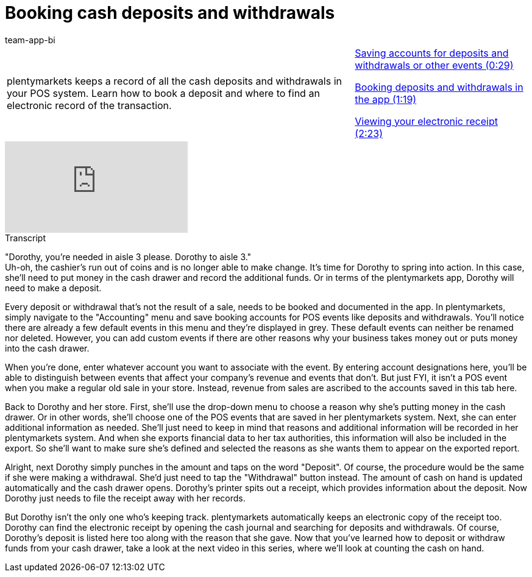= Booking cash deposits and withdrawals
:page-index: false
:id: KNYYCYA
:author: team-app-bi

//tag::einleitung[]
[cols="2, 1" grid=none]
|===
|plentymarkets keeps a record of all the cash deposits and withdrawals in your POS system. Learn how to book a deposit and where to find an electronic record of the transaction.
|xref:videos:deposits-withdrawals-accounts.adoc#video[Saving accounts for deposits and withdrawals or other events (0:29)]

xref:videos:deposits-withdrawals-booking.adoc#video[Booking deposits and withdrawals in the app (1:19)]

xref:videos:deposits-withdrawals-receipt.adoc#video[Viewing your electronic receipt (2:23)]

|===
//end::einleitung[]

video::209725327[vimeo]

//tag::transkript[]
[.collapseBox]
.Transcript
--
"Dorothy, you're needed in aisle 3 please. Dorothy to aisle 3." +
Uh-oh, the cashier's run out of coins and is no longer able to make change. It's time for Dorothy to spring into action. In this case, she'll need to put money in the cash drawer and record the additional funds.
Or in terms of the plentymarkets app, Dorothy will need to make a deposit.

Every deposit or withdrawal that's not the result of a sale, needs to be booked and documented in the app.
In plentymarkets, simply navigate to the "Accounting" menu and save booking accounts for POS events like deposits and withdrawals.
You'll notice there are already a few default events in this menu and they're displayed in grey. These default events can neither be renamed nor deleted.
However, you can add custom events if there are other reasons why your business takes money out or puts money into the cash drawer.

When you're done, enter whatever account you want to associate with the event. By entering account designations here, you'll be able to distinguish between events that affect your company's revenue and events that don't.
But just FYI, it isn't a POS event when you make a regular old sale in your store.
Instead, revenue from sales are ascribed to the accounts saved in this tab here.

Back to Dorothy and her store.
First, she'll use the drop-down menu to choose a reason why she's putting money in the cash drawer. Or in other words, she'll choose one of the POS events that are saved in her plentymarkets system.
Next, she can enter additional information as needed. She'll just need to keep in mind that reasons and additional information will be recorded in her plentymarkets system. And when she exports financial data to her tax authorities, this information will also be included in the export. So she'll want to make sure she's defined and selected the reasons as she wants them to appear on the exported report.

Alright, next Dorothy simply punches in the amount and taps on the word "Deposit". Of course, the procedure would be the same if she were making a withdrawal. She'd just need to tap the "Withdrawal" button instead.
The amount of cash on hand is updated automatically and the cash drawer opens. Dorothy's printer spits out a receipt, which provides information about the deposit. Now Dorothy just needs to file the receipt away with her records.

But Dorothy isn't the only one who's keeping track. plentymarkets automatically keeps an electronic copy of the receipt too.
Dorothy can find the electronic receipt by opening the cash journal and searching for deposits and withdrawals.
Of course, Dorothy's deposit is listed here too along with the reason that she gave.
 Now that you've learned how to deposit or withdraw funds from your cash drawer, take a look at the next video in this series, where we'll look at counting the cash on hand.
--
//end::transkript[]
